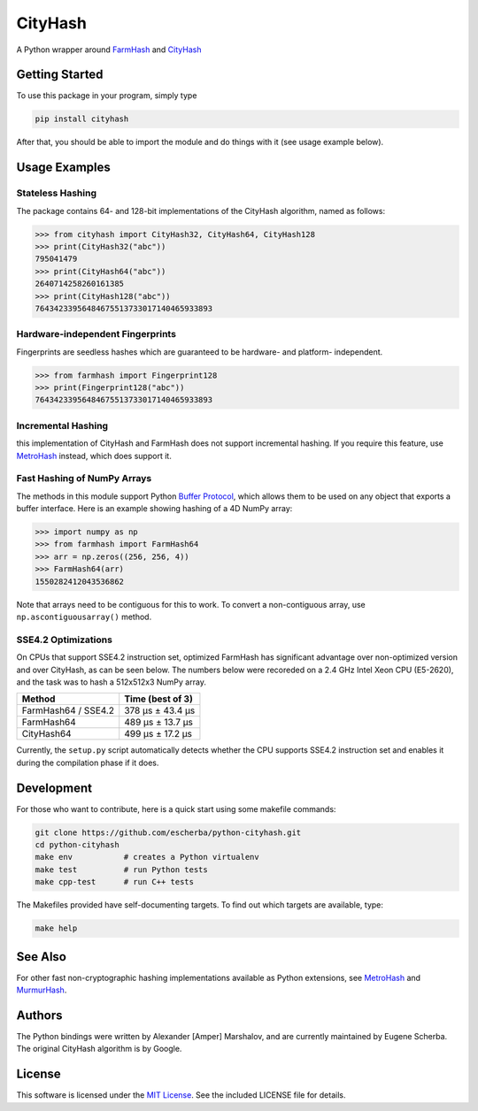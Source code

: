 CityHash
========

A Python wrapper around `FarmHash <https://github.com/google/farmhash>`__ and `CityHash <https://github.com/google/cityhash>`__

.. image:: https://img.shields.io/pypi/v/cityhash.svg
    :target: https://pypi.python.org/pypi/cityhash
    :alt: Latest Version

.. image:: https://img.shields.io/pypi/dm/cityhash.svg
    :target: https://pypi.python.org/pypi/cityhash
    :alt: Downloads

.. image:: https://circleci.com/gh/escherba/python-cityhash.svg?style=shield
    :target: https://circleci.com/gh/escherba/python-cityhash
    :alt: Tests Status

.. image:: https://img.shields.io/pypi/pyversions/cityhash.svg
    :target: https://pypi.python.org/pypi/cityhash
    :alt: Supported Python versions

.. image:: https://img.shields.io/pypi/l/cityhash.svg
    :target: https://pypi.python.org/pypi/cityhash
    :alt: License

Getting Started
---------------

To use this package in your program, simply type

.. code-block:: bash

    pip install cityhash


After that, you should be able to import the module and do things with it (see
usage example below).

Usage Examples
--------------

Stateless Hashing
~~~~~~~~~~~~~~~~~

The package contains 64- and 128-bit implementations of the CityHash algorithm,
named as follows:

.. code-block:: python

    >>> from cityhash import CityHash32, CityHash64, CityHash128
    >>> print(CityHash32("abc"))
    795041479
    >>> print(CityHash64("abc"))
    2640714258260161385
    >>> print(CityHash128("abc"))
    76434233956484675513733017140465933893

Hardware-independent Fingerprints
~~~~~~~~~~~~~~~~~~~~~~~~~~~~~~~~~

Fingerprints are seedless hashes which are guaranteed to be hardware- and platform-
independent.

.. code-block:: python

    >>> from farmhash import Fingerprint128
    >>> print(Fingerprint128("abc"))
    76434233956484675513733017140465933893

Incremental Hashing
~~~~~~~~~~~~~~~~~~~

this implementation of CityHash and FarmHash does not support incremental hashing. If
you require this feature, use `MetroHash
<https://github.com/escherba/python-metrohash>`__ instead, which does support
it.

Fast Hashing of NumPy Arrays
~~~~~~~~~~~~~~~~~~~~~~~~~~~~

The methods in this module support Python `Buffer Protocol
<https://docs.python.org/3/c-api/buffer.html>`__, which allows them to be used
on any object that exports a buffer interface. Here is an example showing
hashing of a 4D NumPy array:

.. code-block:: python

    >>> import numpy as np
    >>> from farmhash import FarmHash64
    >>> arr = np.zeros((256, 256, 4))
    >>> FarmHash64(arr)
    1550282412043536862

Note that arrays need to be contiguous for this to work. To convert a
non-contiguous array, use ``np.ascontiguousarray()`` method.

SSE4.2 Optimizations
~~~~~~~~~~~~~~~~~~~~

On CPUs that support SSE4.2 instruction set, optimized FarmHash has significant
advantage over non-optimized version and over CityHash, as can be seen below.
The numbers below were recoreded on a 2.4 GHz Intel Xeon CPU (E5-2620), and the
task was to hash a 512x512x3 NumPy array.

+----------------------+-------------------+
| Method               | Time (best of 3)  |
+======================+===================+
| FarmHash64 / SSE4.2  | 378 µs ± 43.4 µs  |
+----------------------+-------------------+
| FarmHash64           | 489 µs ± 13.7 µs  |
+----------------------+-------------------+
| CityHash64           | 499 µs ± 17.2 µs  |
+----------------------+-------------------+

Currently, the ``setup.py`` script automatically detects whether the CPU
supports SSE4.2 instruction set and enables it during the compilation phase if
it does.

Development
-----------

For those who want to contribute, here is a quick start using some makefile
commands:

.. code-block:: bash

    git clone https://github.com/escherba/python-cityhash.git
    cd python-cityhash
    make env           # creates a Python virtualenv
    make test          # run Python tests
    make cpp-test      # run C++ tests

The Makefiles provided have self-documenting targets. To find out which targets
are available, type:

.. code-block:: bash

    make help

See Also
--------
For other fast non-cryptographic hashing implementations available as Python
extensions, see `MetroHash <https://github.com/escherba/python-metrohash>`__
and `MurmurHash <https://github.com/hajimes/mmh3>`__.

Authors
-------
The Python bindings were written by Alexander [Amper] Marshalov, and are
currently maintained by Eugene Scherba. The original CityHash algorithm is by
Google.

License
-------
This software is licensed under the `MIT License
<http://www.opensource.org/licenses/mit-license>`_.  See the included LICENSE
file for details.
